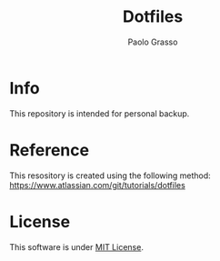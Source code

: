 #+TITLE: Dotfiles
#+DESCRIPTION: Personal dotfiles.
#+AUTHOR: Paolo Grasso

#+BEGIN_HTML
<a><img src='https://img.shields.io/github/repo-size/paolo-26/dotfiles'></a>
<a><img src='https://img.shields.io/github/license/paolo-26/dotfiles'></a>
#+END_HTML

* Info
This repository is intended for personal backup.

* Reference
This resository is created using the following method: [[https://www.atlassian.com/git/tutorials/dotfiles]]

* License
This software is under [[./LICENSE][MIT License]].
